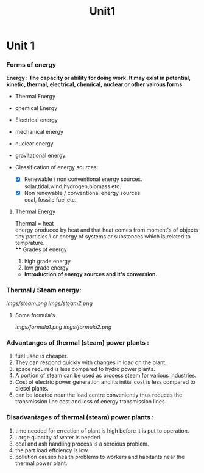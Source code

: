#+TITLE: Unit1
#+DISCRIPTION: UNIT 1 notes




* Unit 1
*** Forms of energy
*Energy : The capacity or ability for doing work. It may exist in potential, kinetic, thermal, electrical, chemical, nuclear or other vairous forms.*
- Thermal Energy
- chemical Energy
- Electrical energy
- mechanical energy
- nuclear energy
- gravitational energy.

- Classification of energy sources:
  - [X] Renewable / non conventional energy sources. \\
    solar,tidal,wind,hydrogen,biomass etc.
  - [X] Non renewable / conventional energy sources. \\
    coal, fossile fuel etc.
**** Thermal Energy
Thermal = heat \\
energy produced by heat and that heat comes from moment's of objects tiny particles.\
or
energy of systems or substances which is related to temprature. \\
**** Grades of energy
1) high grade energy
2) low grade energy
- *Introduction of energy sources and it's conversion.*
*** Thermal / Steam energy:
    [[imgs/steam.png]]
    [[imgs/steam2.png]]
**** Some formula's
[[imgs/formula1.png]]
[[imgs/formula2.png]]
*** Advantanges of thermal (steam) power plants :
1) fuel used is cheaper.
2) They can respond quickly with changes in load on the plant.
3) space required is less compared to hydro power plants.
4) A portion of steam can be used as process steam for various industries.
5) Cost of electric power generation and its initial cost is less compared to diesel plants.
6) can be located near the load centre conveniently thus reduces the transmission line cost and loss of energy transmission lines.
*** Disadvantages of thermal (steam) power plants :
1) time needed for errection of plant is high before it is put to operation.
2) Large quantity of water is needed
3) coal and ash handling process is a seroious problem.
4) the part load effciency is low.
5) pollution causes health problems to workers and habitants near the thermal power plant.
